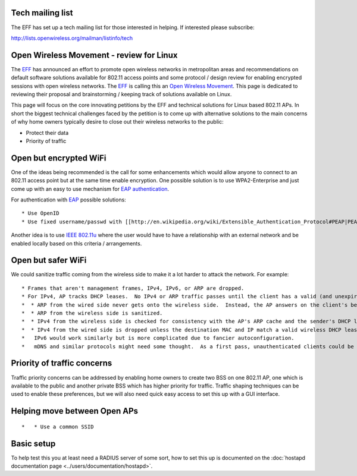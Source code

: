 Tech mailing list
-----------------

The EFF has set up a tech mailing list for those interested in helping. If interested please subscribe:

http://lists.openwireless.org/mailman/listinfo/tech

Open Wireless Movement - review for Linux
-----------------------------------------

The `EFF <https://www.eff.org>`__ has announced an effort to promote open wireless networks in metropolitan areas and recommendations on default software solutions available for 802.11 access points and some protocol / design review for enabling encrypted sessions with open wireless networks. The `EFF <https://www.eff.org>`__ is calling this an `Open Wireless Movement <https://www.eff.org/deeplinks/2011/04/open-wireless-movement>`__. This page is dedicated to reviewing their proposal and brainstorming / keeping track of solutions available on Linux.

This page will focus on the core innovating petitions by the EFF and technical solutions for Linux based 802.11 APs. In short the biggest technical challenges faced by the petition is to come up with alternative solutions to the main concerns of why home owners typically desire to close out their wireless networks to the public:

-  Protect their data
-  Priority of traffic

Open but encrypted WiFi
-----------------------

One of the ideas being recommended is the call for some enhancements which would allow anyone to connect to an 802.11 access point but at the same time enable encryption. One possible solution is to use WPA2-Enterprise and just come up with an easy to use mechanism for `EAP authentication <http://en.wikipedia.org/wiki/Extensible_Authentication_Protocol>`__.

For authentication with `EAP <http://en.wikipedia.org/wiki/Extensible_Authentication_Protocol>`__ possible solutions:

::

     * Use OpenID 
     * Use fixed username/passwd with [[http://en.wikipedia.org/wiki/Extensible_Authentication_Protocol#PEAP|PEAP]] 

Another idea is to use `IEEE 802.11u <http://en.wikipedia.org/wiki/IEEE_802.11u>`__ where the user would have to have a relationship with an external network and be enabled locally based on this criteria / arrangements.

Open but safer WiFi
-------------------

We could sanitize traffic coming from the wireless side to make it a lot harder to attack the network. For example:

::

       * Frames that aren't management frames, IPv4, IPv6, or ARP are dropped. 
       * For IPv4, AP tracks DHCP leases.  No IPv4 or ARP traffic passes until the client has a valid (and unexpired) lease. 
       *  * ARP from the wired side never gets onto the wireless side.  Instead, the AP answers on the client's behalf. 
       *  * ARP from the wireless side is sanitized. 
       *  * IPv4 from the wireless side is checked for consistency with the AP's ARP cache and the sender's DHCP lease. 
       *  * IPv4 from the wired side is dropped unless the destination MAC and IP match a valid wireless DHCP lease. 
       *   IPv6 would work similarly but is more complicated due to fancier autoconfiguration. 
       *   mDNS and similar protocols might need some thought.  As a first pass, unauthenticated clients could be banned from sending or receiving broadcast traffic other than DHCP. Something like this would make it hard to subvert the network from the wireless side and would prevent broken clients (like Android and iPad) from causing problems.  As a more extreme measure, unauthenticated wireless clients could be prohibited from communicating at all with anything else on the local network. 

Priority of traffic concerns
----------------------------

Traffic priority concerns can be addressed by enabling home owners to create two BSS on one 802.11 AP, one which is available to the public and another private BSS which has higher priority for traffic. Traffic shaping techniques can be used to enable these preferences, but we will also need quick easy access to set this up with a GUI interface.

Helping move between Open APs
-----------------------------

::

       *   * Use a common SSID 

Basic setup
-----------

To help test this you at least need a RADIUS server of some sort, how to set this up is documented on the :doc:`hostapd documentation page <../users/documentation/hostapd>`.
